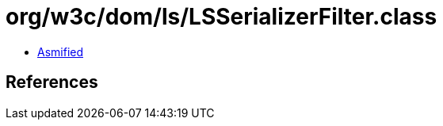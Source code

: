 = org/w3c/dom/ls/LSSerializerFilter.class

 - link:LSSerializerFilter-asmified.java[Asmified]

== References

